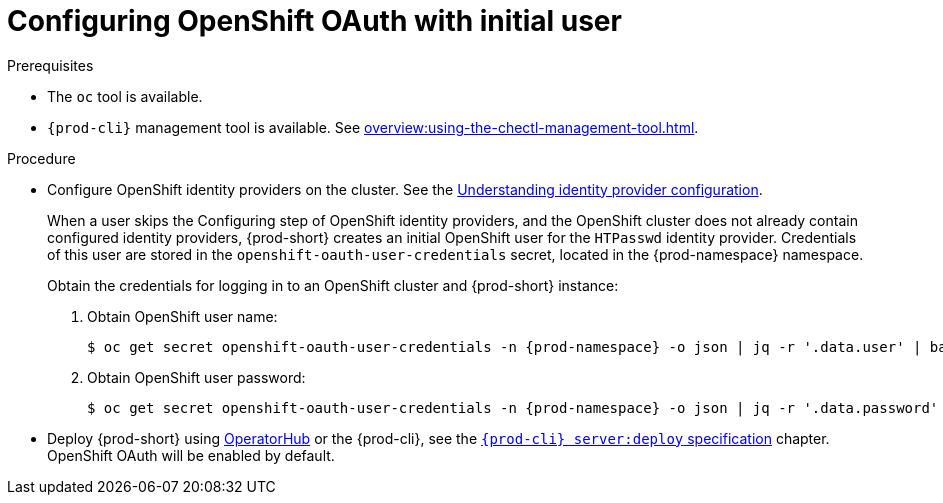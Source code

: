 [id="configuring-openshift-oauth-with-initial-user_{context}"]
= Configuring OpenShift OAuth with initial user

.Prerequisites

* The `oc` tool is available.
* `{prod-cli}` management tool is available. See xref:overview:using-the-chectl-management-tool.adoc[].

.Procedure

* Configure OpenShift identity providers on the cluster. See the link:https://docs.openshift.com/container-platform/latest/authentication/understanding-identity-provider.html#identity-provider-overview_understanding-identity-provider[Understanding identity provider configuration].
+
====
When a user skips the Configuring step of OpenShift identity providers, and the OpenShift cluster does not already contain configured identity providers, {prod-short} creates an initial OpenShift user for the `HTPasswd` identity provider. Credentials of this user are stored in the `openshift-oauth-user-credentials` secret, located in the {prod-namespace} namespace. 

Obtain the credentials for logging in to an OpenShift cluster and {prod-short} instance:

. Obtain OpenShift user name:
+
[subs="+attributes,+quotes"]
----
$ oc get secret openshift-oauth-user-credentials -n {prod-namespace} -o json | jq -r '.data.user' | base64 -d
----
. Obtain OpenShift user password:
+
[subs="+attributes,+quotes"]
----
$ oc get secret openshift-oauth-user-credentials -n {prod-namespace} -o json | jq -r '.data.password' | base64 -d
----
====
+
* Deploy {prod-short} using xref:installation-guide:installing-che-on-openshift-4-using-operatorhub.adoc[OperatorHub] or the {prod-cli}, see the
link:{link-cli-github}#user-content-{prod-cli}-serverdeploy[`{prod-cli} server:deploy` specification] chapter. OpenShift OAuth will be enabled by default.

ifeval::["{project-context}" == "che"]
* For {prod-short} deployed in single-user mode:
+
====
. Register {prod-short} OAuth client in OpenShift. See the link:https://docs.openshift.com/container-platform/4.3/authentication/configuring-internal-oauth.html#oauth-register-additional-client_configuring-internal-oauth[Register an OAuth client in OpenShift] chapter.
+
[subs="+quotes,+attributes"]
----
$ oc create -f <(echo '
kind: OAuthClient
apiVersion: oauth.openshift.io/v1
metadata:
 name: che
secret: "<random set of symbols>"
redirectURIs:
 - "<{prod-short} api url>/oauth/callback"
grantMethod: prompt
')
----

. Add the OpenShift TLS certificate to the {prod-short} Java trust store.
+
* See xref:installation-guide:importing-untrusted-tls-certificates.adoc[].
. Update the OpenShift deployment configuration.
+
[subs="+quotes,macros"]
----
CHE_OAUTH_OPENSHIFT_CLIENTID: _<client-ID>_
CHE_OAUTH_OPENSHIFT_CLIENTSECRET: _<openshift-secret>_
pass:[CHE_OAUTH_OPENSHIFT_OAUTH__ENDPOINT]: _<oauth-endpoint>_
pass:[CHE_OAUTH_OPENSHIFT_VERIFY__TOKEN__URL]: _<verify-token-url>_
----
+
* `_<client-ID>_` a name specified in the OpenShift OAuthClient.
* `_<openshift-secret>_` a secret specified in the OpenShift OAuthClient.
* `_<oauth-endpoint>_` the URL of the OpenShift OAuth service:
** For OpenShift 3 specify the OpenShift master URL.
** For OpenShift 4 specify the `oauth-openshift` route.
* `_<verify-token-url>_` request URL that is used to verify the token. `<OpenShift master url>/api` can be used for OpenShift 3 and 4.
+
* See {link-advanced-configuration-options}.
====

.Additional resources

* See xref:administration-guide:authenticating-users.adoc[].

endif::[]

